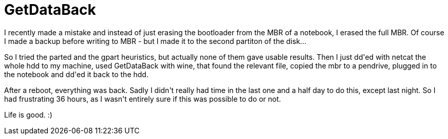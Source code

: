 = GetDataBack

:slug: getdataback
:category: hacking
:tags: en
:date: 2009-08-14T09:36:48Z
++++
<p>I recently made a mistake and instead of just erasing the bootloader from the MBR of a notebook, I erased the full MBR. Of course I made a backup before writing to MBR - but I made it to the second partiton of the disk...</p><p>So I tried the parted and the gpart heuristics, but actually none of them gave usable results. Then I just dd'ed with netcat the whole hdd to my machine, used GetDataBack with wine, that found the relevant file, copied the mbr to a pendrive, plugged in to the notebook and dd'ed it back to the hdd.</p><p>After a reboot, everything was back. Sadly I didn't really had time in the last one and a half day to do this, except last night. So I had frustrating 36 hours, as I wasn't entirely sure if this was possible to do or not.</p><p>Life is good. :)</p>
++++
